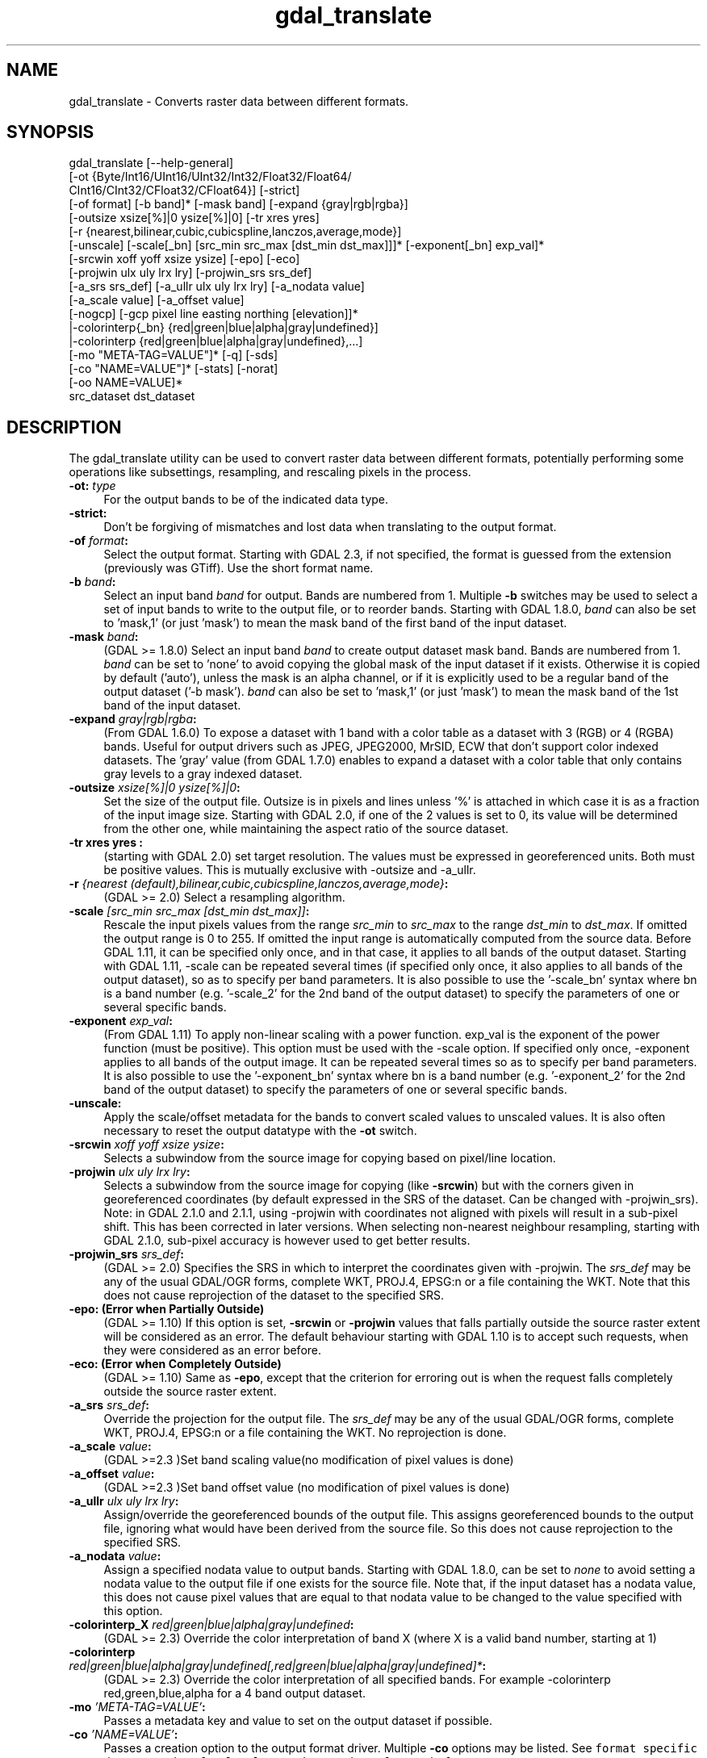 .TH "gdal_translate" 1 "Tue Jan 28 2020" "GDAL" \" -*- nroff -*-
.ad l
.nh
.SH NAME
gdal_translate \- Converts raster data between different formats\&.
.SH "SYNOPSIS"
.PP
.PP
.nf
gdal_translate [--help-general]
       [-ot {Byte/Int16/UInt16/UInt32/Int32/Float32/Float64/
             CInt16/CInt32/CFloat32/CFloat64}] [-strict]
       [-of format] [-b band]* [-mask band] [-expand {gray|rgb|rgba}]
       [-outsize xsize[%]|0 ysize[%]|0] [-tr xres yres]
       [-r {nearest,bilinear,cubic,cubicspline,lanczos,average,mode}]
       [-unscale] [-scale[_bn] [src_min src_max [dst_min dst_max]]]* [-exponent[_bn] exp_val]*
       [-srcwin xoff yoff xsize ysize] [-epo] [-eco]
       [-projwin ulx uly lrx lry] [-projwin_srs srs_def]
       [-a_srs srs_def] [-a_ullr ulx uly lrx lry] [-a_nodata value]
       [-a_scale value] [-a_offset value]
       [-nogcp] [-gcp pixel line easting northing [elevation]]*
       |-colorinterp{_bn} {red|green|blue|alpha|gray|undefined}]
       |-colorinterp {red|green|blue|alpha|gray|undefined},...]
       [-mo "META-TAG=VALUE"]* [-q] [-sds]
       [-co "NAME=VALUE"]* [-stats] [-norat]
       [-oo NAME=VALUE]*
       src_dataset dst_dataset
.fi
.PP
.SH "DESCRIPTION"
.PP
The gdal_translate utility can be used to convert raster data between different formats, potentially performing some operations like subsettings, resampling, and rescaling pixels in the process\&.
.PP
.IP "\fB\fB-ot\fP: \fItype\fP\fP" 1c
For the output bands to be of the indicated data type\&. 
.IP "\fB\fB-strict\fP:\fP" 1c
Don't be forgiving of mismatches and lost data when translating to the output format\&. 
.IP "\fB\fB-of\fP \fIformat\fP:\fP" 1c
Select the output format\&. Starting with GDAL 2\&.3, if not specified, the format is guessed from the extension (previously was GTiff)\&. Use the short format name\&. 
.IP "\fB\fB-b\fP \fIband\fP:\fP" 1c
Select an input band \fIband\fP for output\&. Bands are numbered from 1\&. Multiple \fB-b\fP switches may be used to select a set of input bands to write to the output file, or to reorder bands\&. Starting with GDAL 1\&.8\&.0, \fIband\fP can also be set to 'mask,1' (or just 'mask') to mean the mask band of the first band of the input dataset\&. 
.IP "\fB\fB-mask\fP \fIband\fP:\fP" 1c
(GDAL >= 1\&.8\&.0) Select an input band \fIband\fP to create output dataset mask band\&. Bands are numbered from 1\&. \fIband\fP can be set to 'none' to avoid copying the global mask of the input dataset if it exists\&. Otherwise it is copied by default ('auto'), unless the mask is an alpha channel, or if it is explicitly used to be a regular band of the output dataset ('-b mask')\&. \fIband\fP can also be set to 'mask,1' (or just 'mask') to mean the mask band of the 1st band of the input dataset\&. 
.IP "\fB\fB-expand\fP \fIgray|rgb|rgba\fP:\fP" 1c
(From GDAL 1\&.6\&.0) To expose a dataset with 1 band with a color table as a dataset with 3 (RGB) or 4 (RGBA) bands\&. Useful for output drivers such as JPEG, JPEG2000, MrSID, ECW that don't support color indexed datasets\&. The 'gray' value (from GDAL 1\&.7\&.0) enables to expand a dataset with a color table that only contains gray levels to a gray indexed dataset\&. 
.IP "\fB\fB-outsize\fP \fIxsize[%]|0 ysize[%]|0\fP:\fP" 1c
Set the size of the output file\&. Outsize is in pixels and lines unless '%' is attached in which case it is as a fraction of the input image size\&. Starting with GDAL 2\&.0, if one of the 2 values is set to 0, its value will be determined from the other one, while maintaining the aspect ratio of the source dataset\&. 
.IP "\fB\fB-tr\fP xres yres :\fP" 1c
(starting with GDAL 2\&.0) set target resolution\&. The values must be expressed in georeferenced units\&. Both must be positive values\&. This is mutually exclusive with -outsize and -a_ullr\&.  
.IP "\fB\fB-r\fP \fI{nearest (default),bilinear,cubic,cubicspline,lanczos,average,mode}\fP:\fP" 1c
(GDAL >= 2\&.0) Select a resampling algorithm\&. 
.IP "\fB\fB-scale\fP \fI[src_min src_max [dst_min dst_max]]\fP:\fP" 1c
Rescale the input pixels values from the range \fIsrc_min\fP to \fIsrc_max\fP to the range \fIdst_min\fP to \fIdst_max\fP\&. If omitted the output range is 0 to 255\&. If omitted the input range is automatically computed from the source data\&. Before GDAL 1\&.11, it can be specified only once, and in that case, it applies to all bands of the output dataset\&. Starting with GDAL 1\&.11, -scale can be repeated several times (if specified only once, it also applies to all bands of the output dataset), so as to specify per band parameters\&. It is also possible to use the '-scale_bn' syntax where bn is a band number (e\&.g\&. '-scale_2' for the 2nd band of the output dataset) to specify the parameters of one or several specific bands\&.  
.IP "\fB\fB-exponent\fP \fI exp_val\fP:\fP" 1c
(From GDAL 1\&.11) To apply non-linear scaling with a power function\&. exp_val is the exponent of the power function (must be positive)\&. This option must be used with the -scale option\&. If specified only once, -exponent applies to all bands of the output image\&. It can be repeated several times so as to specify per band parameters\&. It is also possible to use the '-exponent_bn' syntax where bn is a band number (e\&.g\&. '-exponent_2' for the 2nd band of the output dataset) to specify the parameters of one or several specific bands\&.  
.IP "\fB\fB-unscale\fP:\fP" 1c
Apply the scale/offset metadata for the bands to convert scaled values to unscaled values\&. It is also often necessary to reset the output datatype with the \fB-ot\fP switch\&. 
.IP "\fB\fB-srcwin\fP \fIxoff yoff xsize ysize\fP:\fP" 1c
Selects a subwindow from the source image for copying based on pixel/line location\&.  
.IP "\fB\fB-projwin\fP \fIulx uly lrx lry\fP:\fP" 1c
Selects a subwindow from the source image for copying (like \fB-srcwin\fP) but with the corners given in georeferenced coordinates (by default expressed in the SRS of the dataset\&. Can be changed with -projwin_srs)\&. Note: in GDAL 2\&.1\&.0 and 2\&.1\&.1, using -projwin with coordinates not aligned with pixels will result in a sub-pixel shift\&. This has been corrected in later versions\&. When selecting non-nearest neighbour resampling, starting with GDAL 2\&.1\&.0, sub-pixel accuracy is however used to get better results\&. 
.IP "\fB\fB-projwin_srs\fP \fIsrs_def\fP:\fP" 1c
(GDAL >= 2\&.0) Specifies the SRS in which to interpret the coordinates given with -projwin\&. The \fIsrs_def\fP may be any of the usual GDAL/OGR forms, complete WKT, PROJ\&.4, EPSG:n or a file containing the WKT\&. Note that this does not cause reprojection of the dataset to the specified SRS\&.  
.IP "\fB\fB-epo\fP: (Error when Partially Outside)\fP" 1c
(GDAL >= 1\&.10) If this option is set, \fB-srcwin\fP or \fB-projwin\fP values that falls partially outside the source raster extent will be considered as an error\&. The default behaviour starting with GDAL 1\&.10 is to accept such requests, when they were considered as an error before\&. 
.IP "\fB\fB-eco\fP: (Error when Completely Outside)\fP" 1c
(GDAL >= 1\&.10) Same as \fB-epo\fP, except that the criterion for erroring out is when the request falls completely outside the source raster extent\&. 
.IP "\fB\fB-a_srs\fP \fIsrs_def\fP:\fP" 1c
Override the projection for the output file\&. The \fIsrs_def\fP may be any of the usual GDAL/OGR forms, complete WKT, PROJ\&.4, EPSG:n or a file containing the WKT\&. No reprojection is done\&. 
.IP "\fB\fB-a_scale\fP \fIvalue\fP:\fP" 1c
(GDAL >=2\&.3 )Set band scaling value(no modification of pixel values is done) 
.IP "\fB\fB-a_offset\fP \fIvalue\fP:\fP" 1c
(GDAL >=2\&.3 )Set band offset value (no modification of pixel values is done) 
.IP "\fB\fB-a_ullr\fP \fIulx uly lrx lry\fP:\fP" 1c
Assign/override the georeferenced bounds of the output file\&. This assigns georeferenced bounds to the output file, ignoring what would have been derived from the source file\&. So this does not cause reprojection to the specified SRS\&.  
.IP "\fB\fB-a_nodata\fP \fIvalue\fP:\fP" 1c
Assign a specified nodata value to output bands\&. Starting with GDAL 1\&.8\&.0, can be set to \fInone\fP to avoid setting a nodata value to the output file if one exists for the source file\&. Note that, if the input dataset has a nodata value, this does not cause pixel values that are equal to that nodata value to be changed to the value specified with this option\&. 
.IP "\fB\fB-colorinterp_X\fP \fIred|green|blue|alpha|gray|undefined\fP:\fP" 1c
(GDAL >= 2\&.3) Override the color interpretation of band X (where X is a valid band number, starting at 1)  
.IP "\fB\fB-colorinterp\fP \fIred|green|blue|alpha|gray|undefined[,red|green|blue|alpha|gray|undefined]*\fP:\fP" 1c
(GDAL >= 2\&.3) Override the color interpretation of all specified bands\&. For example -colorinterp red,green,blue,alpha for a 4 band output dataset\&.  
.IP "\fB\fB-mo\fP \fI'META-TAG=VALUE'\fP:\fP" 1c
Passes a metadata key and value to set on the output dataset if possible\&. 
.IP "\fB\fB-co\fP \fI'NAME=VALUE'\fP:\fP" 1c
Passes a creation option to the output format driver\&. Multiple \fB-co\fP options may be listed\&. See \fCformat specific documentation for legal creation options for each format\fP\&. 
.IP "\fB\fB-nogcp\fP\fP" 1c
Do not copy the GCPs in the source dataset to the output dataset\&.  
.IP "\fB\fB-gcp\fP \fIpixel line easting northing elevation\fP:\fP" 1c
Add the indicated ground control point to the output dataset\&. This option may be provided multiple times to provide a set of GCPs\&.  
.IP "\fB\fB-q\fP:\fP" 1c
Suppress progress monitor and other non-error output\&. 
.IP "\fB\fB-sds\fP:\fP" 1c
Copy all subdatasets of this file to individual output files\&. Use with formats like HDF or OGDI that have subdatasets\&. The output file naming scheme has changed in GDAL 1\&.11 (e\&.g\&. ofile_1\&.tif, ofile_2\&.tif)\&. 
.IP "\fB\fB-stats\fP:\fP" 1c
(GDAL >= 1\&.8\&.0) Force (re)computation of statistics\&. 
.IP "\fB\fB-norat\fP\fP" 1c
(GDAL >= 1\&.11) Do not copy source RAT into destination dataset\&. 
.IP "\fB\fB-oo\fP \fINAME=VALUE\fP:\fP" 1c
(starting with GDAL 2\&.0) Dataset open option (format specific) 
.IP "\fB\fIsrc_dataset\fP:\fP" 1c
The source dataset name\&. It can be either file name, URL of data source or subdataset name for multi-dataset files\&. 
.IP "\fB\fIdst_dataset\fP:\fP" 1c
The destination file name\&. 
.PP
.SH "C API"
.PP
Starting with GDAL 2\&.1, this utility is also callable from C with GDALTranslate()\&.
.SH "EXAMPLE"
.PP
.PP
.nf
gdal_translate -of GTiff -co "TILED=YES" utm.tif utm_tiled.tif
.fi
.PP
.PP
Starting with GDAL 1\&.8\&.0, to create a JPEG-compressed TIFF with internal mask from a RGBA dataset : 
.PP
.nf
gdal_translate rgba.tif withmask.tif -b 1 -b 2 -b 3 -mask 4 -co COMPRESS=JPEG -co PHOTOMETRIC=YCBCR --config GDAL_TIFF_INTERNAL_MASK YES

.fi
.PP
.PP
Starting with GDAL 1\&.8\&.0, to create a RGBA dataset from a RGB dataset with a mask : 
.PP
.nf
gdal_translate withmask.tif rgba.tif -b 1 -b 2 -b 3 -b mask

.fi
.PP
.SH "AUTHORS"
.PP
Frank Warmerdam warmerdam@pobox.com, Silke Reimer silke@intevation.de 
